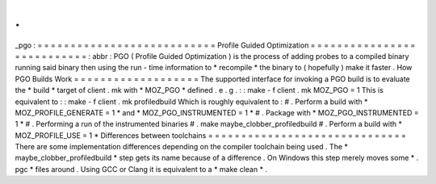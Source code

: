 .
.
_pgo
:
=
=
=
=
=
=
=
=
=
=
=
=
=
=
=
=
=
=
=
=
=
=
=
=
=
=
=
Profile
Guided
Optimization
=
=
=
=
=
=
=
=
=
=
=
=
=
=
=
=
=
=
=
=
=
=
=
=
=
=
=
:
abbr
:
PGO
(
Profile
Guided
Optimization
)
is
the
process
of
adding
probes
to
a
compiled
binary
running
said
binary
then
using
the
run
-
time
information
to
*
recompile
*
the
binary
to
(
hopefully
)
make
it
faster
.
How
PGO
Builds
Work
=
=
=
=
=
=
=
=
=
=
=
=
=
=
=
=
=
=
=
The
supported
interface
for
invoking
a
PGO
build
is
to
evaluate
the
*
build
*
target
of
client
.
mk
with
*
MOZ_PGO
*
defined
.
e
.
g
.
:
:
make
-
f
client
.
mk
MOZ_PGO
=
1
This
is
equivalent
to
:
:
make
-
f
client
.
mk
profiledbuild
Which
is
roughly
equivalent
to
:
#
.
Perform
a
build
with
*
MOZ_PROFILE_GENERATE
=
1
*
and
*
MOZ_PGO_INSTRUMENTED
=
1
*
#
.
Package
with
*
MOZ_PGO_INSTRUMENTED
=
1
*
#
.
Performing
a
run
of
the
instrumented
binaries
#
.
make
maybe_clobber_profiledbuild
#
.
Perform
a
build
with
*
MOZ_PROFILE_USE
=
1
*
Differences
between
toolchains
=
=
=
=
=
=
=
=
=
=
=
=
=
=
=
=
=
=
=
=
=
=
=
=
=
=
=
=
=
=
There
are
some
implementation
differences
depending
on
the
compiler
toolchain
being
used
.
The
*
maybe_clobber_profiledbuild
*
step
gets
its
name
because
of
a
difference
.
On
Windows
this
step
merely
moves
some
*
.
pgc
*
files
around
.
Using
GCC
or
Clang
it
is
equivalent
to
a
*
make
clean
*
.
